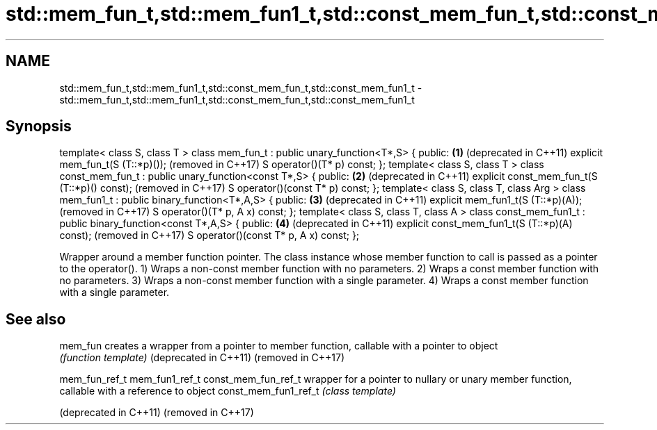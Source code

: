 .TH std::mem_fun_t,std::mem_fun1_t,std::const_mem_fun_t,std::const_mem_fun1_t 3 "2020.03.24" "http://cppreference.com" "C++ Standard Libary"
.SH NAME
std::mem_fun_t,std::mem_fun1_t,std::const_mem_fun_t,std::const_mem_fun1_t \- std::mem_fun_t,std::mem_fun1_t,std::const_mem_fun_t,std::const_mem_fun1_t

.SH Synopsis

template< class S, class T >
class mem_fun_t : public unary_function<T*,S> {
public:                                                         \fB(1)\fP (deprecated in C++11)
explicit mem_fun_t(S (T::*p)());                                    (removed in C++17)
S operator()(T* p) const;
};
template< class S, class T >
class const_mem_fun_t : public unary_function<const T*,S> {
public:                                                         \fB(2)\fP (deprecated in C++11)
explicit const_mem_fun_t(S (T::*p)() const);                        (removed in C++17)
S operator()(const T* p) const;
};
template< class S, class T, class Arg >
class mem_fun1_t : public binary_function<T*,A,S> {
public:                                                         \fB(3)\fP (deprecated in C++11)
explicit mem_fun1_t(S (T::*p)(A));                                  (removed in C++17)
S operator()(T* p, A x) const;
};
template< class S, class T, class A >
class const_mem_fun1_t : public binary_function<const T*,A,S> {
public:                                                         \fB(4)\fP (deprecated in C++11)
explicit const_mem_fun1_t(S (T::*p)(A) const);                      (removed in C++17)
S operator()(const T* p, A x) const;
};

Wrapper around a member function pointer. The class instance whose member function to call is passed as a pointer to the operator().
1) Wraps a non-const member function with no parameters.
2) Wraps a const member function with no parameters.
3) Wraps a non-const member function with a single parameter.
4) Wraps a const member function with a single parameter.

.SH See also



mem_fun               creates a wrapper from a pointer to member function, callable with a pointer to object
                      \fI(function template)\fP
(deprecated in C++11)
(removed in C++17)

mem_fun_ref_t
mem_fun1_ref_t
const_mem_fun_ref_t   wrapper for a pointer to nullary or unary member function, callable with a reference to object
const_mem_fun1_ref_t  \fI(class template)\fP

(deprecated in C++11)
(removed in C++17)




